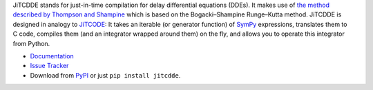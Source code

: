 JiTCDDE stands for just-in-time compilation for delay differential equations (DDEs). It makes use of `the method described by Thompson and Shampine <http://dx.doi.org/10.1016/S0168-9274(00)00055-6>`_ which is based on the Bogacki–Shampine Runge–Kutta method.
JiTCDDE is designed in analogy to `JiTCODE <http://github.com/neurophysik/jitcode>`_:
It takes an iterable (or generator function) of `SymPy <http://www.sympy.org/>`_ expressions, translates them to C code, compiles them (and an integrator wrapped around them) on the fly, and allows you to operate this integrator from Python.

* `Documentation <http://jitcdde.readthedocs.io>`_

* `Issue Tracker <http://github.com/neurophysik/jitcdde/issues>`_

* Download from `PyPI <http://pypi.python.org/pypi/jitcdde>`_ or just ``pip install jitcdde``.